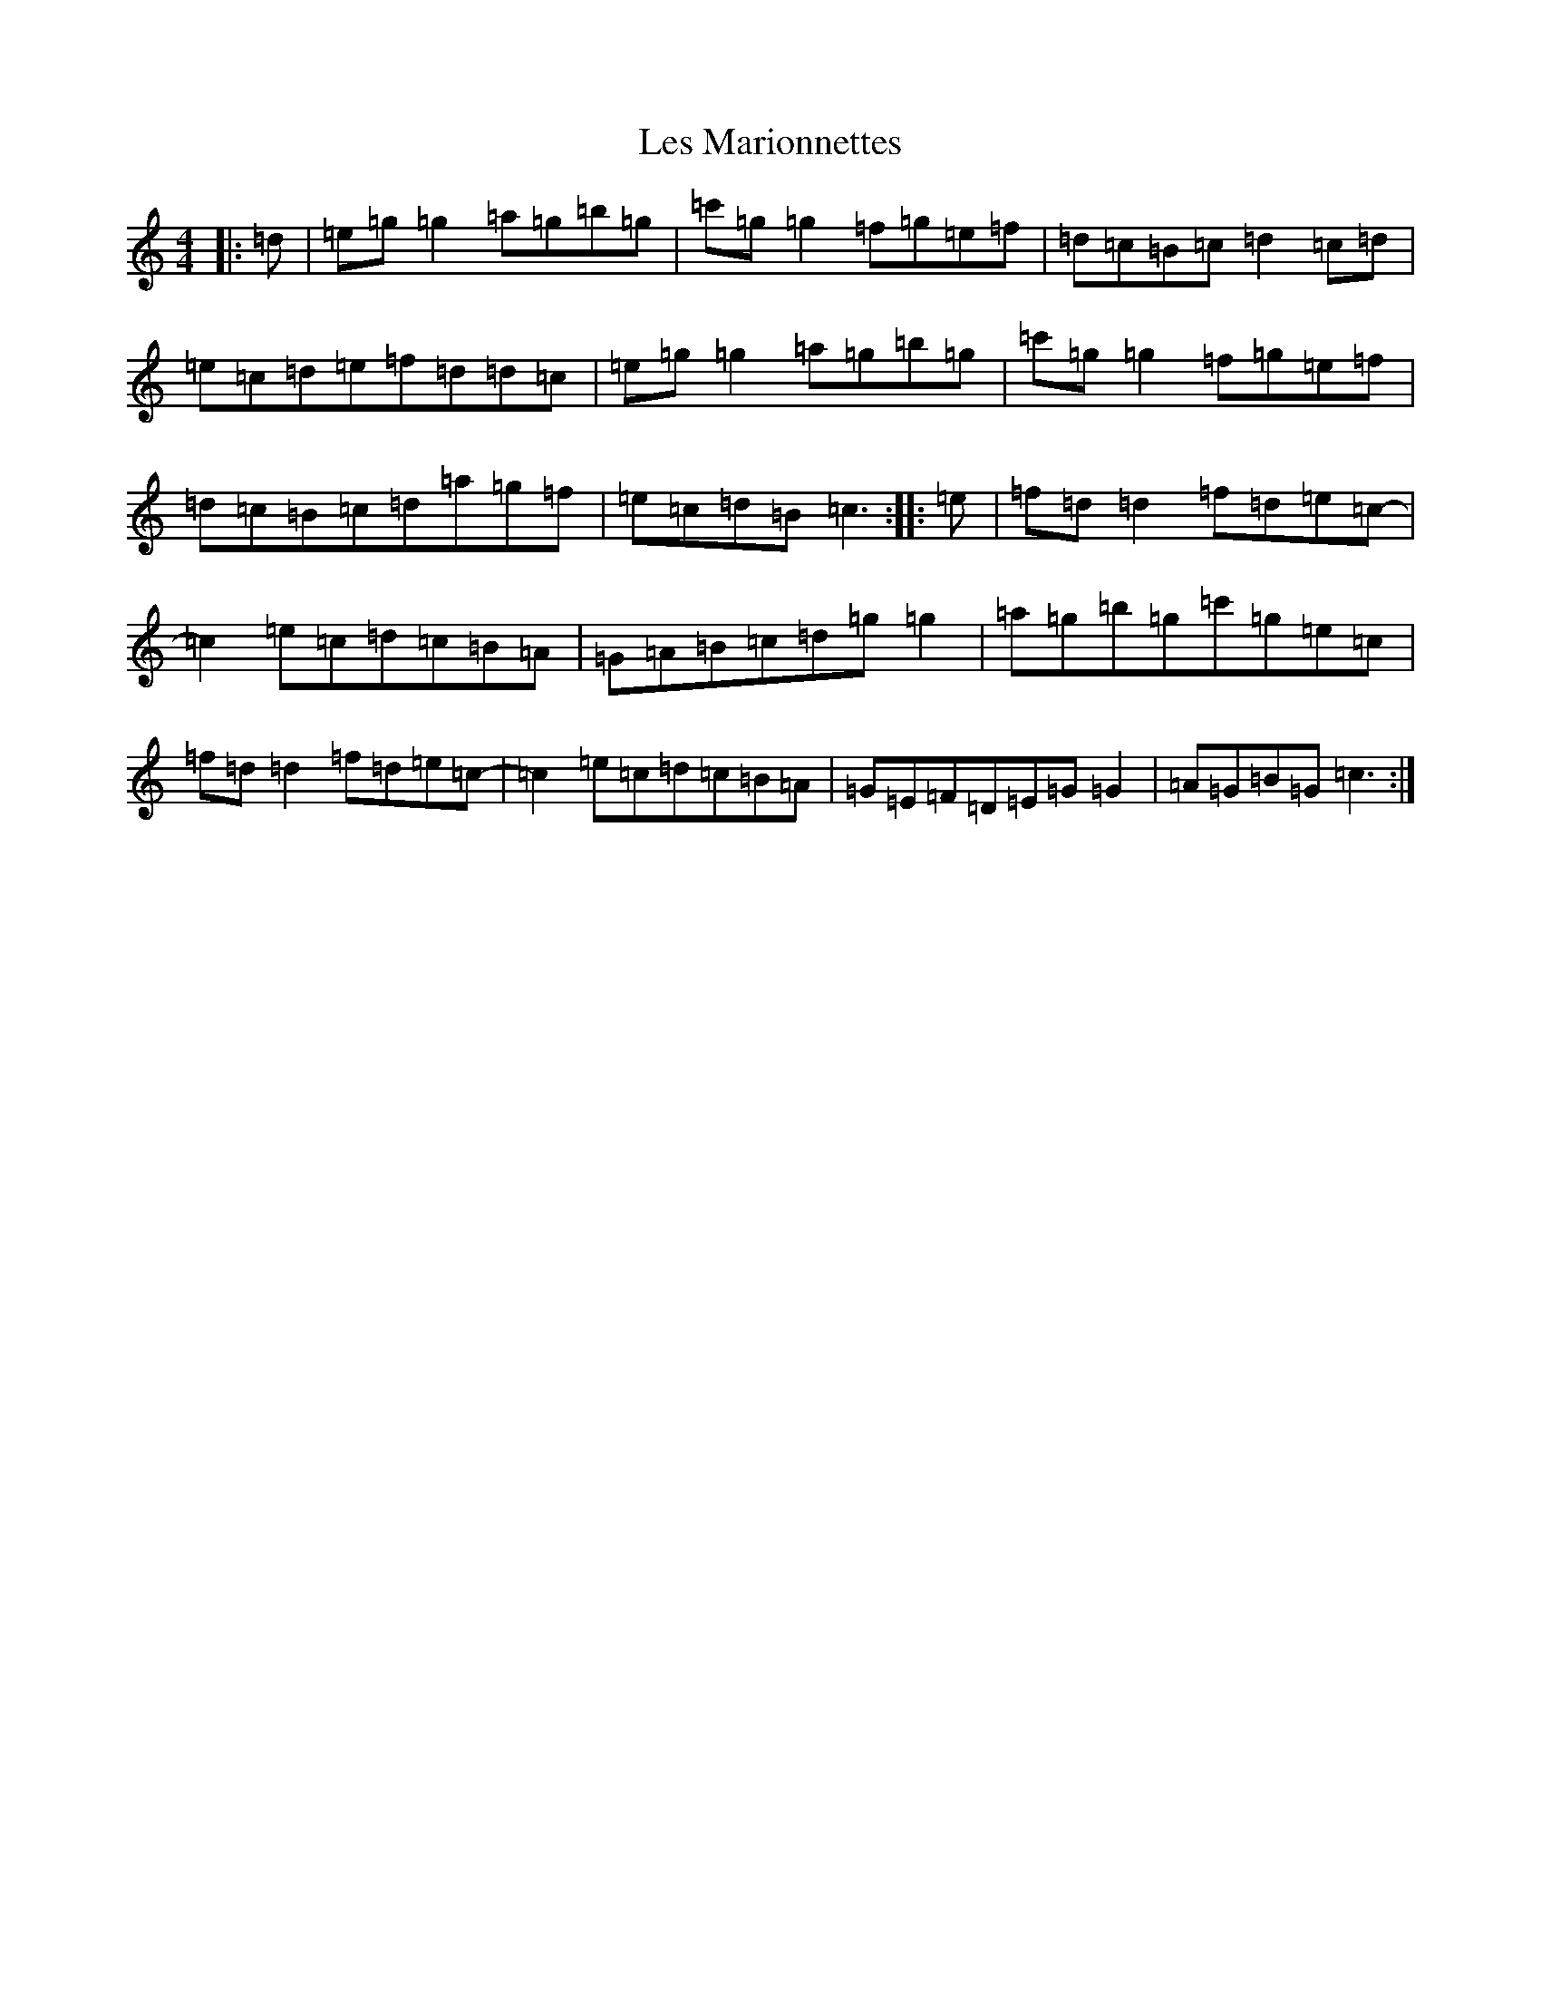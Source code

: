 X: 12368
T: Les Marionnettes
S: https://thesession.org/tunes/3387#setting3387
R: reel
M:4/4
L:1/8
K: C Major
|:=d|=e=g=g2=a=g=b=g|=c'=g=g2=f=g=e=f|=d=c=B=c=d2=c=d|=e=c=d=e=f=d=d=c|=e=g=g2=a=g=b=g|=c'=g=g2=f=g=e=f|=d=c=B=c=d=a=g=f|=e=c=d=B=c3:||:=e|=f=d=d2=f=d=e=c-|=c2=e=c=d=c=B=A|=G=A=B=c=d=g=g2|=a=g=b=g=c'=g=e=c|=f=d=d2=f=d=e=c-|=c2=e=c=d=c=B=A|=G=E=F=D=E=G=G2|=A=G=B=G=c3:|